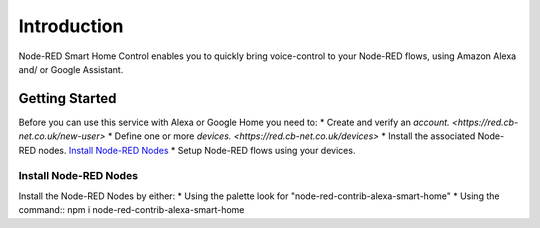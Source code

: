*****
Introduction
*****
Node-RED Smart Home Control enables you to quickly bring voice-control to your Node-RED flows, using Amazon Alexa and/ or Google Assistant.

Getting Started
########
Before you can use this service with Alexa or Google Home you need to:
* Create and verify an `account. <https://red.cb-net.co.uk/new-user>`
* Define one or more `devices. <https://red.cb-net.co.uk/devices>`
* Install the associated Node-RED nodes. `Install Node-RED Nodes`_
* Setup Node-RED flows using your devices.

Install Node-RED Nodes
***********
Install the Node-RED Nodes by either:
* Using the palette look for "node-red-contrib-alexa-smart-home"
* Using the command:: npm i node-red-contrib-alexa-smart-home
